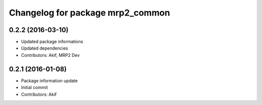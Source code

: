 ^^^^^^^^^^^^^^^^^^^^^^^^^^^^^^^^^
Changelog for package mrp2_common
^^^^^^^^^^^^^^^^^^^^^^^^^^^^^^^^^

0.2.2 (2016-03-10)
------------------
* Updated package informations
* Updated dependencies
* Contributors: Akif, MRP2 Dev

0.2.1 (2016-01-08)
------------------
* Package information update
* Initial commit
* Contributors: Akif
